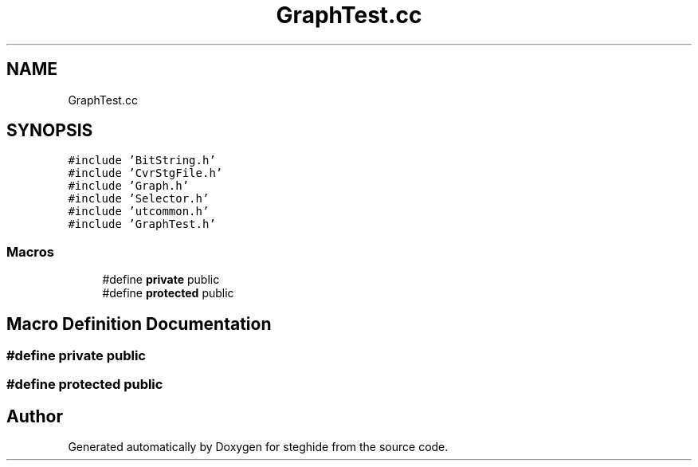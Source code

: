 .TH "GraphTest.cc" 3 "Thu Aug 17 2017" "Version 0.5.1" "steghide" \" -*- nroff -*-
.ad l
.nh
.SH NAME
GraphTest.cc
.SH SYNOPSIS
.br
.PP
\fC#include 'BitString\&.h'\fP
.br
\fC#include 'CvrStgFile\&.h'\fP
.br
\fC#include 'Graph\&.h'\fP
.br
\fC#include 'Selector\&.h'\fP
.br
\fC#include 'utcommon\&.h'\fP
.br
\fC#include 'GraphTest\&.h'\fP
.br

.SS "Macros"

.in +1c
.ti -1c
.RI "#define \fBprivate\fP   public"
.br
.ti -1c
.RI "#define \fBprotected\fP   public"
.br
.in -1c
.SH "Macro Definition Documentation"
.PP 
.SS "#define private   public"

.SS "#define protected   public"

.SH "Author"
.PP 
Generated automatically by Doxygen for steghide from the source code\&.
